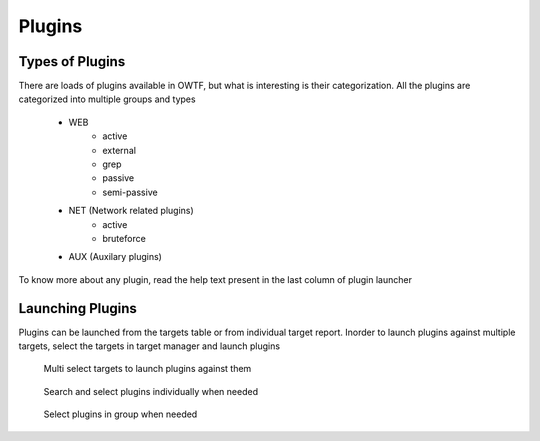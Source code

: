 Plugins
=======

Types of Plugins
----------------

There are loads of plugins available in OWTF, but what is interesting is their categorization. All the plugins
are categorized into multiple groups and types

    * WEB
        * active
        * external
        * grep
        * passive
        * semi-passive
    * NET (Network related plugins)
        * active
        * bruteforce
    * AUX (Auxilary plugins)


.. figure:: /images/plugin_help_text.png
    :align: center

    To know more about any plugin, read the help text present in the last column of
    plugin launcher

Launching Plugins
-----------------

Plugins can be launched from the targets table or from individual target report. Inorder to launch
plugins against multiple targets, select the targets in target manager and launch plugins

    .. figure:: /images/target_table_selected.png
        :align: center

        Multi select targets to launch plugins against them

    .. figure:: /images/plugin_launch_individual.png
        :align: center

        Search and select plugins individually when needed

    .. figure:: /images/plugin_launch_group.png
        :align: center

        Select plugins in group when needed
